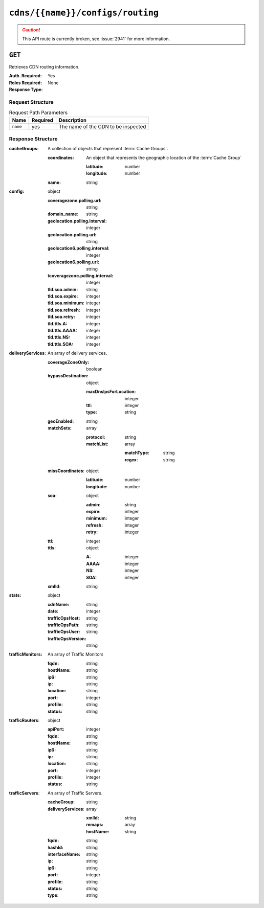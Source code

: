 ..
..
.. Licensed under the Apache License, Version 2.0 (the "License");
.. you may not use this file except in compliance with the License.
.. You may obtain a copy of the License at
..
..     http://www.apache.org/licenses/LICENSE-2.0
..
.. Unless required by applicable law or agreed to in writing, software
.. distributed under the License is distributed on an "AS IS" BASIS,
.. WITHOUT WARRANTIES OR CONDITIONS OF ANY KIND, either express or implied.
.. See the License for the specific language governing permissions and
.. limitations under the License.
..

.. _to-api-cdns-name-configs-routing:

*********************************
``cdns/{{name}}/configs/routing``
*********************************
.. caution:: This API route is currently broken, see :issue:`2941` for more information.

``GET``
=======
Retrieves CDN routing information.

:Auth. Required: Yes
:Roles Required: None
:Response Type:

Request Structure
-----------------
.. table:: Request Path Parameters

	+----------+----------+-------------------------------------+
	|   Name   | Required | Description                         |
	+==========+==========+=====================================+
	| ``name`` | yes      | The name of the CDN to be inspected |
	+----------+----------+-------------------------------------+

Response Structure
------------------
:cacheGroups: A collection of objects that represent :term:`Cache Groups`.

	:coordinates: An object that represents the geographic location of the :term:`Cache Group`

		:latitude:  number
		:longitude: number

	:name: string

:config: object

	:coveragezone.polling.url:       string
	:domain_name:                    string
	:geolocation.polling.interval:   integer
	:geolocation.polling.url:        string
	:geolocation6.polling.interval:  integer
	:geolocation6.polling.url:       string
	:tcoveragezone.polling.interval: integer
	:tld.soa.admin:                  string
	:tld.soa.expire:                 integer
	:tld.soa.minimum:                integer
	:tld.soa.refresh:                integer
	:tld.soa.retry:                  integer
	:tld.ttls.A:                     integer
	:tld.ttls.AAAA:                  integer
	:tld.ttls.NS:                    integer
	:tld.ttls.SOA:                   integer

:deliveryServices: An array of delivery services.

	:coverageZoneOnly: boolean
	:bypassDestination: object

		:maxDnsIpsForLocation: integer
		:ttl:                  integer
		:type:                 string

	:geoEnabled:       string
	:matchSets:        array

		:protocol:  string
		:matchList: array

			:matchType: string
			:regex:     string

	:missCoordinates: object

		:latitude:  number
		:longitude: number

	:soa: object

		:admin:   string
		:expire:  integer
		:minimum: integer
		:refresh: integer
		:retry:   integer

	:ttl:              integer
	:ttls: object

		:A:    integer
		:AAAA: integer
		:NS:   integer
		:SOA:  integer

	:xmlId:            string

:stats: object

	:cdnName:           string
	:date:              integer
	:trafficOpsHost:    string
	:trafficOpsPath:    string
	:trafficOpsUser:    string
	:trafficOpsVersion: string

:trafficMonitors: An array of Traffic Monitors

	:fqdn:     string
	:hostName: string
	:ip6:      string
	:ip:       string
	:location: string
	:port:     integer
	:profile:  string
	:status:   string

:trafficRouters: object

	:apiPort:  integer
	:fqdn:     string
	:hostName: string
	:ip6:      string
	:ip:       string
	:location: string
	:port:     integer
	:profile:  integer
	:status:   string

:trafficServers: An array of Traffic Servers.

	:cacheGroup:       string
	:deliveryServices: array

		:xmlId:    string
		:remaps:   array
		:hostName: string

	:fqdn:          string
	:hashId:        string
	:interfaceName: string
	:ip:            string
	:ip6:           string
	:port:          integer
	:profile:       string
	:status:        string
	:type:          string
